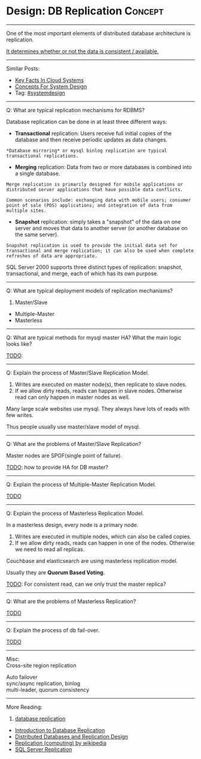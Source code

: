 * Design: DB Replication                                        :Concept:
#+STARTUP: showeverything
#+OPTIONS: toc:nil \n:t ^:nil creator:nil d:nil
:PROPERTIES:
:type: systemdesign, designconcept
:END:
---------------------------------------------------------------------
One of the most important elements of distributed database architecture is replication.

[[color:#c7254e][It determines whether or not the data is consistent / available.]]
---------------------------------------------------------------------
Similar Posts:
- [[https://architect.dennyzhang.com/design-key-facts][Key Facts In Cloud Systems]]
- [[https://architect.dennyzhang.com/design-concept][Concepts For System Design]]
- Tag: [[https://architect.dennyzhang.com/tag/systemdesign][#systemdesign]]
---------------------------------------------------------------------
Q: What are typical replication mechanisms for RDBMS?

Database replication can be done in at least three different ways:
- *Transactional* replication: Users receive full initial copies of the database and then receive periodic updates as data changes.
#+BEGIN_EXAMPLE
*Database mirroring* or mysql binlog replication are typical transactional replications.
#+END_EXAMPLE
- *Merging* replication: Data from two or more databases is combined into a single database.
#+BEGIN_EXAMPLE
Merge replication is primarily designed for mobile applications or distributed server applications that have possible data conflicts. 

Common scenarios include: exchanging data with mobile users; consumer point of sale (POS) applications; and integration of data from multiple sites.
#+END_EXAMPLE
- *Snapshot* replication: simply takes a "snapshot" of the data on one server and moves that data to another server (or another database on the same server).
#+BEGIN_EXAMPLE
Snapshot replication is used to provide the initial data set for transactional and merge replication; it can also be used when complete refreshes of data are appropriate. 
#+END_EXAMPLE

SQL Server 2000 supports three distinct types of replication: snapshot, transactional, and merge, each of which has its own purpose.

---------------------------------------------------------------------
Q: What are typical deployment models of replication mechanisms?
1. Master/Slave
- Multiple-Master
- Masterless
---------------------------------------------------------------------
Q: What are typical methods for mysql master HA? What the main logic looks like?

[[color:#c7254e][TODO]]:
---------------------------------------------------------------------
Q: Explain the process of Master/Slave Replication Model.

1. Writes are executed on master node(s), then replicate to slave nodes.
2. If we allow dirty reads, reads can happen in slave nodes. Otherwise read can only happen in master nodes as well.

Many large scale websites use mysql. They always have lots of reads with few writes.

Thus people usually use master/slave model of mysql.
---------------------------------------------------------------------
Q: What are the problems of Master/Slave Replication?

Master nodes are SPOF(single point of failure).

[[color:#c7254e][TODO]]: how to provide HA for DB master?
---------------------------------------------------------------------
Q: Explain the process of Multiple-Master Replication Model.

[[color:#c7254e][TODO]]
---------------------------------------------------------------------
Q: Explain the process of Masterless Replication Model.

In a masterless design, every node is a primary node.
1. Writes are executed in multiple nodes, which can also be called copies.
2. If we allow dirty reads, reads can happen in one of the nodes. Otherwise we need to read all replicas.

Couchbase and elasticsearch are using masterless replication model.

Usually they are *Quorum Based Voting*.

[[color:#c7254e][TODO]]: For consistent read, can we only trust the master replica?
---------------------------------------------------------------------
Q: What are the problems of Masterless Replication?

[[color:#c7254e][TODO]]
---------------------------------------------------------------------
Q: Explain the process of db fail-over.

[[color:#c7254e][TODO]]
---------------------------------------------------------------------
Misc:
Cross-site region replication

Auto failover
sync/async replication, binlog
multi-leader, quorum consistency
---------------------------------------------------------------------
More Reading:
1. [[url-external:http://searchsqlserver.techtarget.com/definition/database-replication][database replication]]
- [[url-external:http://www.informit.com/articles/article.aspx?p=169612&seqNum=2][Introduction to Database Replication]]
- [[url-external:https://blog.couchbase.com/distributed-databases-and-replication-design/][Distributed Databases and Replication Design]]
- [[url-external:https://en.wikipedia.org/wiki/Replication_(computing)][Replication (computing) by wikipedia]]
- [[url-external:https://docs.microsoft.com/en-us/sql/relational-databases/replication/sql-server-replication][SQL Server Replication]]
